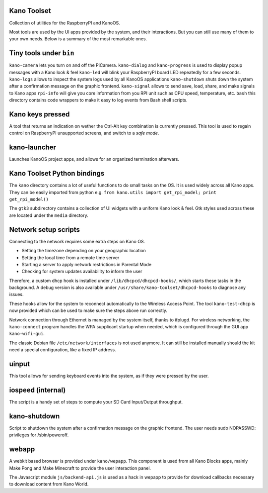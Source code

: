 Kano Toolset
------------

|Coverage|

Collection of utilities for the RaspberryPI and KanoOS.

Most tools are used by the UI apps provided by the system, and their
interactions. But you can still use many of them to your own needs.
Below is a summary of the most remarkable ones.


Tiny tools under ``bin``
------------------------

``kano-camera`` lets you turn on and off the PiCamera. ``kano-dialog``
and ``kano-progress`` is used to display popup messages with a Kano look
& feel ``kano-led`` will blink your RaspberryPI board LED repeatedly for
a few seconds. ``kano-logs`` allows to inspect the system logs used by
all KanoOS applications ``kano-shutdown`` shuts down the system after a
confirmation message on the graphic frontend. ``kano-signal`` allows to
send save, load, share, and make signals to Kano apps ``rpi-info`` will
give you core information from you RPI unit such as CPU speed,
temperature, etc. ``bash`` this directory contains code wrappers to make
it easy to log events from Bash shell scripts.


Kano keys pressed
-----------------

A tool that returns an indication on wether the Ctrl-Alt key combination
is currently pressed. This tool is used to regain control on RaspberryPI
unsupported screens, and switch to a *safe mode*.


kano-launcher
-------------

Launches KanoOS project apps, and allows for an organized termination
afterwars.


Kano Toolset Python bindings
----------------------------

The ``kano`` directory contains a lot of useful functions to do small
tasks on the OS. It is used widely across all Kano apps. They can be
easily imported from python e.g.
``from kano.utils import get_rpi_model; print get_rpi_model()``

The ``gtk3`` subdirectory contains a collection of UI widgets with a
uniform Kano look & feel. Gtk styles used across these are located under
the ``media`` directory.


Network setup scripts
---------------------

Connecting to the network requires some extra steps on Kano OS.

-  Setting the timezone depending on your geographic location
-  Setting the local time from a remote time server
-  Starting a server to apply network restrictions in Parental Mode
-  Checking for system updates availability to inform the user

Therefore, a custom dhcp hook is installed under
``/lib/dhcpcd/dhcpcd-hooks/``, which starts these tasks in the
background. A debug version is also available under
``/usr/share/kano-toolset/dhcpcd-hooks`` to diagnose any issues.

These hooks allow for the system to reconnect automatically to the
Wireless Access Point. The tool ``kano-test-dhcp`` is now provided which
can be used to make sure the steps above run correctly.

Network connection through Ethernet is managed by the system itself,
thanks to ifplugd. For wireless networking, the ``kano-connect`` program
handles the WPA supplicant startup when needed, which is configured
through the GUI app ``kano-wifi-gui``.

The classic Debian file ``/etc/network/interfaces`` is not used anymore.
It can still be installed manually should the kit need a special
configuration, like a fixed IP address.


uinput
------

This tool allows for sending keyboard events into the system, as if they
were pressed by the user.


iospeed (internal)
------------------

The script is a handy set of steps to compute your SD Card Input/Output
throughput.


kano-shutdown
-------------

Script to shutdown the system after a confirmation message on the
graphic frontend. The user needs sudo NOPASSWD: privileges for
/sbin/poweroff.


webapp
------

A webkit based browser is provided under ``kano/wepapp``. This component
is used from all Kano Blocks apps, mainly Make Pong and Make Minecraft
to provide the user interaction panel.

The Javascript module ``js/backend-api.js`` is used as a hack in wepapp
to provide for download callbacks necessary to download content from
Kano World.

.. |Coverage| image:: http://dev.kano.me/public/status-badges/kano-toolset-coverage.svg
   :target: http://dev.kano.me/public/status-badges/kano-toolset-coverage.svg
